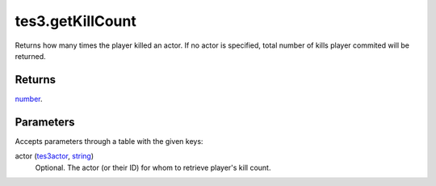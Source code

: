 tes3.getKillCount
====================================================================================================

Returns how many times the player killed an actor. If no actor is specified, total number of kills player commited will be returned.

Returns
----------------------------------------------------------------------------------------------------

`number`_.

Parameters
----------------------------------------------------------------------------------------------------

Accepts parameters through a table with the given keys:

actor (`tes3actor`_, `string`_)
    Optional. The actor (or their ID) for whom to retrieve player's kill count.

.. _`number`: ../../../lua/type/number.html
.. _`string`: ../../../lua/type/string.html
.. _`tes3actor`: ../../../lua/type/tes3actor.html
